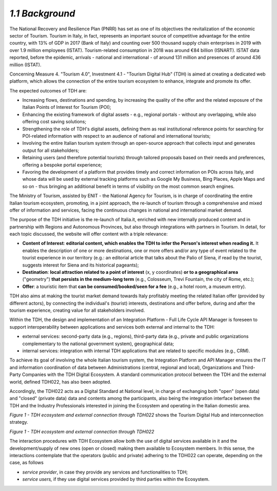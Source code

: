 *1.1 Background*
================

The National Recovery and Resilience Plan (PNRR) has set as one of its
objectives the revitalization of the economic sector of Tourism. Tourism
in Italy, in fact, represents an important source of competitive
advantage for the entire country, with 13% of GDP in 2017 (Bank of
Italy) and counting over 500 thousand supply chain enterprises in 2019
with over 1.9 million employees (ISTAT). Tourism-related consumption in
2018 was around €84 billion (ISNART). ISTAT data reported, before the
epidemic, arrivals - national and international - of around 131 million
and presences of around 436 million (ISTAT).

Concerning Measure 4. "Tourism 4.0", Investment 4.1 - "Tourism Digital
Hub" (TDH) is aimed at creating a dedicated web platform, which allows
the connection of the entire tourism ecosystem to enhance, integrate and
promote its offer.

The expected outcomes of TDH are:

-  Increasing flows, destinations and spending, by increasing the
   quality of the offer and the related exposure of the Italian Points
   of Interest for Tourism (POI);

-  Enhancing the existing framework of digital assets - e.g., regional
   portals - without any overlapping, while also offering cost saving
   solutions;

-  Strengthening the role of TDH's digital assets, defining them as real
   institutional reference points for searching for POI-related
   information with respect to an audience of national and international
   tourists;

-  Involving the entire Italian tourism system through an open-source
   approach that collects input and generates output for all
   stakeholders;

-  Retaining users (and therefore potential tourists) through tailored
   proposals based on their needs and preferences, offering a bespoke
   portal experience;

-  Favoring the development of a platform that provides timely and
   correct information on POIs across Italy, and whose data will be used
   by external tracking platforms such as Google My Business, Bing
   Places, Apple Maps and so on - thus bringing an additional benefit in
   terms of visibility on the most common search engines.

The Ministry of Tourism, assisted by ENIT - the National Agency for
Tourism, is in charge of coordinating the entire Italian tourism
ecosystem, promoting, in a joint approach, the re-launch of tourism
through a comprehensive and mixed offer of information and services,
facing the continuous changes in national and international market
demand.

The purpose of the TDH initiative is the re-launch of Italia.it,
enriched with new internally produced content and in partnership with
Regions and Autonomous Provinces, but also through integrations with
partners in Tourism. In detail, for each topic discussed, the website
will offer content with a triple relevance:

-  **Content of Interest**: **editorial content, which enables the TDH
   to infer the Person's interest when reading it.** It enables the
   description of one or more destinations, one or more offers and/or
   any type of event related to the tourist experience in our territory
   (e.g.: an editorial article that talks about the Palio of Siena, if
   read by the tourist, suggests interest for Siena and its historical
   pageants);

-  **Destination**: **local attraction related to a point of interest**
   (x, y coordinates) **or to a geographical area** ("geometry") **that
   persists in the medium-long term** (e.g., Colosseum, Trevi Fountain,
   the city of Rome, etc.);

-  **Offer**: a touristic item that **can be consumed/booked/seen for a
   fee** (e.g., a hotel room, a museum entry).

TDH also aims at making the tourist market demand towards Italy
profitably meeting the related Italian offer (provided by different
actors), by connecting the individual's (tourist) interests,
destinations and offer before, during and after the tourism experience,
creating value for all stakeholders involved.

Within the TDH, the design and implementation of an Integration Platform
- Full Life Cycle API Manager is foreseen to support interoperability
between applications and services both external and internal to the TDH:

-  external services: second-party data (e.g., regions), third-party
   data (e.g., private and public organizations complementary to the
   national government system), geographical data;

-  internal services: integration with internal TDH applications that
   are related to specific modules (e.g., CRM).

To achieve its goal of involving the whole Italian tourism system, the
Integration Platform and API Manager ensures the IT and information
coordination of data between Administrations (central, regional and
local), Organizations and Third-Party Companies with the TDH Digital
Ecosystem. A standard communication protocol between the TDH and the
external world, defined TDH022, has also been adopted.

Accordingly, the TDH022 acts as a Digital Standard at National level, in
charge of exchanging both "open" (open data) and "closed" (private data)
data and contents among the participants, also being the integration
interface between the TDH and the Industry Professionals interested in
joining the Ecosystem and operating in the Italian domestic area.

*Figure 1 - TDH ecosystem and external connection through TDH022* shows
the Tourism Digital Hub and interconnection strategy.

|image0|

*Figure 1 - TDH ecosystem and external connection through TDH022*

The interaction procedures with TDH Ecosystem allow both the use of
digital services available in it and the development/supply of new ones
(open or closed) making them available to Ecosystem members. In this
sense, the interactions contemplate that the operators (public and
private) adhering to the TDH022 can operate, depending on the case, as
follows

-  *service provider*, in case they provide any services and
   functionalities to TDH;

-  *service users,* if they use digital services provided by third
   parties within the Ecosystem.

.. |image0| image:: ./media/image4.png
   :width: 5.42652in
   :height: 2.51667in
